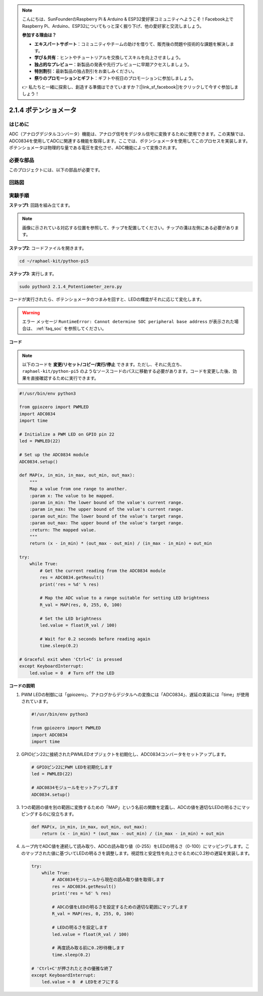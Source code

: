 .. note::

    こんにちは、SunFounderのRaspberry Pi & Arduino & ESP32愛好家コミュニティへようこそ！Facebook上でRaspberry Pi、Arduino、ESP32についてもっと深く掘り下げ、他の愛好家と交流しましょう。

    **参加する理由は？**

    - **エキスパートサポート**：コミュニティやチームの助けを借りて、販売後の問題や技術的な課題を解決します。
    - **学び＆共有**：ヒントやチュートリアルを交換してスキルを向上させましょう。
    - **独占的なプレビュー**：新製品の発表や先行プレビューに早期アクセスしましょう。
    - **特別割引**：最新製品の独占割引をお楽しみください。
    - **祭りのプロモーションとギフト**：ギフトや祝日のプロモーションに参加しましょう。

    👉 私たちと一緒に探索し、創造する準備はできていますか？[|link_sf_facebook|]をクリックして今すぐ参加しましょう！

.. _2.1.4_py_pi5:

2.1.4 ポテンショメータ
====================================

はじめに
------------

ADC（アナログデジタルコンバータ）機能は、アナログ信号をデジタル信号に変換するために使用できます。この実験では、ADC0834を使用してADCに関連する機能を取得します。ここでは、ポテンショメータを使用してこのプロセスを実装します。ポテンショメータは物理的な量である電圧を変化させ、ADC機能によって変換されます。

必要な部品
------------------------------

このプロジェクトには、以下の部品が必要です。

.. image:: ../python_pi5/img/2.1.7_potentiometer_list.png


回路図
-----------------

.. image:: ../python_pi5/img/2.1.7_potentiometer_second_1.png


.. image:: ../python_pi5/img/2.1.7_potentiometer_second_2.png

実験手順
-----------------------

**ステップ1**: 回路を組み立てます。

.. image:: ../python_pi5/img/2.1.7_Potentiometer_circuit.png


.. note::
    画像に示されている対応する位置を参照して、チップを配置してください。チップの溝は左側にある必要があります。

**ステップ2**: コードファイルを開きます。

.. raw:: html

   <run></run>

.. code-block::

    cd ~/raphael-kit/python-pi5

**ステップ3**: 実行します。

.. raw:: html

   <run></run>

.. code-block::

    sudo python3 2.1.4_Potentiometer_zero.py

コードが実行されたら、ポテンショメータのつまみを回すと、LEDの輝度がそれに応じて変化します。

.. warning::

    エラー メッセージ ``RuntimeError: Cannot determine SOC peripheral base address`` が表示された場合は、 :ref:`faq_soc` を参照してください。

**コード**

.. note::

    以下のコードを **変更/リセット/コピー/実行/停止** できます。ただし、それに先立ち、 ``raphael-kit/python-pi5`` のようなソースコードのパスに移動する必要があります。コードを変更した後、効果を直接確認するために実行できます。

.. raw:: html

    <run></run>

.. code-block:: python

   #!/usr/bin/env python3

   from gpiozero import PWMLED
   import ADC0834
   import time

   # Initialize a PWM LED on GPIO pin 22
   led = PWMLED(22)

   # Set up the ADC0834 module
   ADC0834.setup()

   def MAP(x, in_min, in_max, out_min, out_max):
       """
       Map a value from one range to another.
       :param x: The value to be mapped.
       :param in_min: The lower bound of the value's current range.
       :param in_max: The upper bound of the value's current range.
       :param out_min: The lower bound of the value's target range.
       :param out_max: The upper bound of the value's target range.
       :return: The mapped value.
       """
       return (x - in_min) * (out_max - out_min) / (in_max - in_min) + out_min

   try:
       while True:
           # Get the current reading from the ADC0834 module
           res = ADC0834.getResult()
           print('res = %d' % res)

           # Map the ADC value to a range suitable for setting LED brightness
           R_val = MAP(res, 0, 255, 0, 100)

           # Set the LED brightness
           led.value = float(R_val / 100)

           # Wait for 0.2 seconds before reading again
           time.sleep(0.2)

   # Graceful exit when 'Ctrl+C' is pressed
   except KeyboardInterrupt: 
       led.value = 0  # Turn off the LED


**コードの説明**

#. PWM LEDの制御には「gpiozero」、アナログからデジタルへの変換には「ADC0834」、遅延の実装には「time」が使用されています。

   .. code-block:: python

       #!/usr/bin/env python3

       from gpiozero import PWMLED
       import ADC0834
       import time

#. GPIOピン22に接続されたPWMLEDオブジェクトを初期化し、ADC0834コンバータをセットアップします。

   .. code-block:: python

       # GPIOピン22にPWM LEDを初期化します
       led = PWMLED(22)

       # ADC0834モジュールをセットアップします
       ADC0834.setup()

#. 1つの範囲の値を別の範囲に変換するための「MAP」という名前の関数を定義し、ADCの値を適切なLEDの明るさにマッピングするのに役立ちます。

   .. code-block:: python

       def MAP(x, in_min, in_max, out_min, out_max):
           return (x - in_min) * (out_max - out_min) / (in_max - in_min) + out_min

#. ループ内でADC値を連続して読み取り、ADCの読み取り値（0-255）をLEDの明るさ（0-100）にマッピングします。このマップされた値に基づいてLEDの明るさを調整します。視認性と安定性を向上させるために0.2秒の遅延を実装します。

   .. code-block:: python

       try:
           while True:
               # ADC0834モジュールから現在の読み取り値を取得します
               res = ADC0834.getResult()
               print('res = %d' % res)

               # ADCの値をLEDの明るさを設定するための適切な範囲にマップします
               R_val = MAP(res, 0, 255, 0, 100)

               # LEDの明るさを設定します
               led.value = float(R_val / 100)

               # 再度読み取る前に0.2秒待機します
               time.sleep(0.2)

       # 'Ctrl+C'が押されたときの優雅な終了
       except KeyboardInterrupt: 
           led.value = 0  # LEDをオフにする
